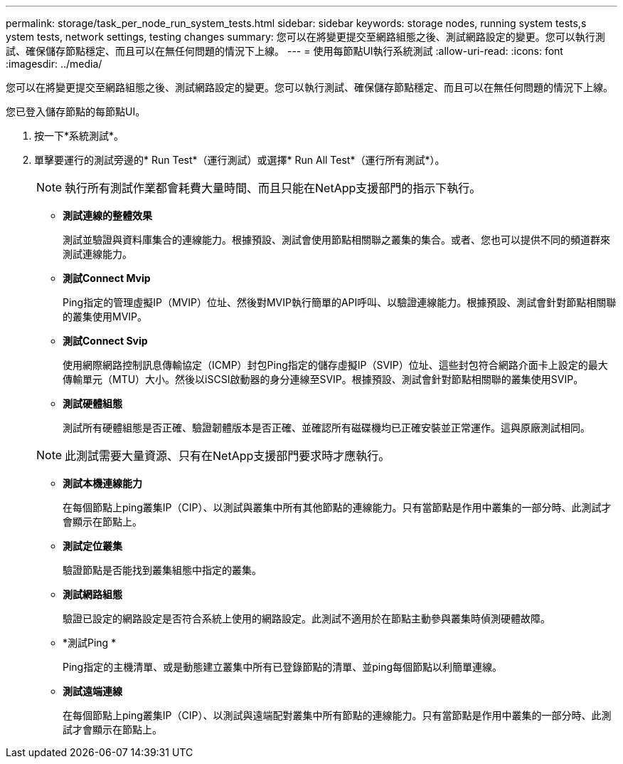 ---
permalink: storage/task_per_node_run_system_tests.html 
sidebar: sidebar 
keywords: storage nodes, running system tests,s ystem tests, network settings, testing changes 
summary: 您可以在將變更提交至網路組態之後、測試網路設定的變更。您可以執行測試、確保儲存節點穩定、而且可以在無任何問題的情況下上線。 
---
= 使用每節點UI執行系統測試
:allow-uri-read: 
:icons: font
:imagesdir: ../media/


[role="lead"]
您可以在將變更提交至網路組態之後、測試網路設定的變更。您可以執行測試、確保儲存節點穩定、而且可以在無任何問題的情況下上線。

您已登入儲存節點的每節點UI。

. 按一下*系統測試*。
. 單擊要運行的測試旁邊的* Run Test*（運行測試）或選擇* Run All Test*（運行所有測試*）。
+

NOTE: 執行所有測試作業都會耗費大量時間、而且只能在NetApp支援部門的指示下執行。

+
** *測試連線的整體效果*
+
測試並驗證與資料庫集合的連線能力。根據預設、測試會使用節點相關聯之叢集的集合。或者、您也可以提供不同的頻道群來測試連線能力。

** *測試Connect Mvip*
+
Ping指定的管理虛擬IP（MVIP）位址、然後對MVIP執行簡單的API呼叫、以驗證連線能力。根據預設、測試會針對節點相關聯的叢集使用MVIP。

** *測試Connect Svip*
+
使用網際網路控制訊息傳輸協定（ICMP）封包Ping指定的儲存虛擬IP（SVIP）位址、這些封包符合網路介面卡上設定的最大傳輸單元（MTU）大小。然後以iSCSI啟動器的身分連線至SVIP。根據預設、測試會針對節點相關聯的叢集使用SVIP。

** *測試硬體組態*
+
測試所有硬體組態是否正確、驗證韌體版本是否正確、並確認所有磁碟機均已正確安裝並正常運作。這與原廠測試相同。

+

NOTE: 此測試需要大量資源、只有在NetApp支援部門要求時才應執行。

** *測試本機連線能力*
+
在每個節點上ping叢集IP（CIP）、以測試與叢集中所有其他節點的連線能力。只有當節點是作用中叢集的一部分時、此測試才會顯示在節點上。

** *測試定位叢集*
+
驗證節點是否能找到叢集組態中指定的叢集。

** *測試網路組態*
+
驗證已設定的網路設定是否符合系統上使用的網路設定。此測試不適用於在節點主動參與叢集時偵測硬體故障。

** *測試Ping *
+
Ping指定的主機清單、或是動態建立叢集中所有已登錄節點的清單、並ping每個節點以利簡單連線。

** *測試遠端連線*
+
在每個節點上ping叢集IP（CIP）、以測試與遠端配對叢集中所有節點的連線能力。只有當節點是作用中叢集的一部分時、此測試才會顯示在節點上。





